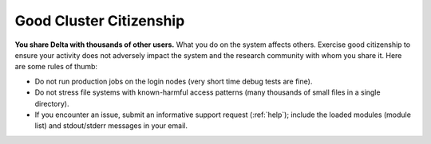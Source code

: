 Good Cluster Citizenship
============================

**You share Delta with thousands of other users.** 
What you do on the system affects others. 
Exercise good citizenship to ensure your activity does not adversely impact the system and the research community with whom you share it. 
Here are some rules of thumb:

-  Do not run production jobs on the login nodes (very short time debug tests are fine).
-  Do not stress file systems with known-harmful access patterns (many thousands of small files in a single directory).
-  If you encounter an issue, submit an informative support request (:ref:`help`); include the loaded modules (module list) and stdout/stderr messages in your email.
